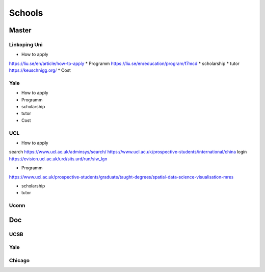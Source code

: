 Schools
==========

Master
--------------

Linkoping Uni
~~~~~~~~~~~~~~~~
* How to apply
https://liu.se/en/article/how-to-apply
* Programm
https://liu.se/en/education/program/f7mcd
* scholarship
* tutor
https://keuschnigg.org/
* Cost

Yale
~~~~~~~~~~~~~~
* How to apply

* Programm

* scholarship
* tutor
* Cost

UCL
~~~~~~~~~
* How to apply
search https://www.ucl.ac.uk/adminsys/search/
https://www.ucl.ac.uk/prospective-students/international/china
login https://evision.ucl.ac.uk/urd/sits.urd/run/siw_lgn

* Programm
https://www.ucl.ac.uk/prospective-students/graduate/taught-degrees/spatial-data-science-visualisation-mres

* scholarship
* tutor

Uconn
~~~~~~~




Doc
----------------
UCSB
~~~~~~~~~~~
Yale
~~~~~
Chicago
~~~~~~~~










